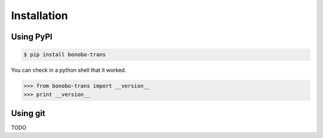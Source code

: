 Installation
============

Using PyPI
::::::::::

.. code-block:: bash

    $ pip install bonobo-trans

You can check in a python shell that it worked.

>>> from bonobo-trans import __version__
>>> print __version__

Using git
:::::::::

TODO
